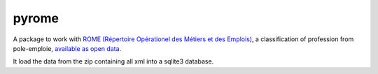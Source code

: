 pyrome
======

A package to work with
`ROME (Répertoire Opérationel des Métiers et des Emplois)`__,
a classification of profession from pole-emploie,
`available as open data`__.

It load the data from the zip containing all xml
into a sqlite3 database.

.. todo:: offers an interface for navigating the ROME


.. __: http://www.pole-emploi.fr/candidat/le-code-rome-et-les-fiches-metiers-@/article.jspz?id=60702
.. __: http://www.pole-emploi.org/informations/open-data-pole-emploi-@/view-category-25799.html
